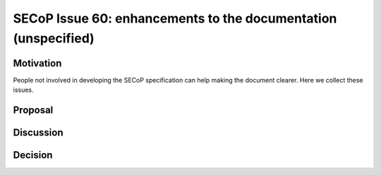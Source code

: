 SECoP Issue 60: enhancements to the documentation (unspecified)
===============================================================

Motivation
----------

People not involved in developing the SECoP specification can help making the document clearer.
Here we collect these issues.

Proposal
--------



Discussion
----------



Decision
--------

